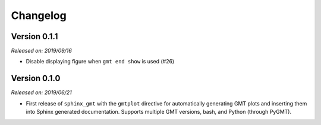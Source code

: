 .. _changes:

Changelog
=========

Version 0.1.1
-------------

*Released on: 2019/09/16*

* Disable displaying figure when ``gmt end show`` is used (#26)

Version 0.1.0
-------------

*Released on: 2019/06/21*

* First release of ``sphinx_gmt`` with the ``gmtplot`` directive for automatically
  generating GMT plots and inserting them into Sphinx generated documentation. Supports
  multiple GMT versions, bash, and Python (through PyGMT).
